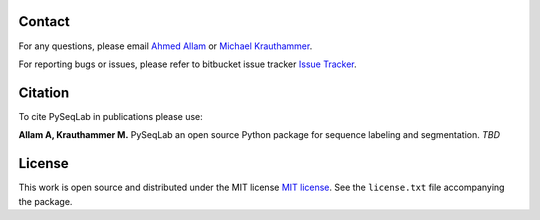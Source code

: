 Contact
--------------------------------------------------------------------------------

For any questions, please email
`Ahmed Allam <mailto:ahmed.allam@yale.edu>`__  or
`Michael Krauthammer <mailto:michael.krauthammer@yale.edu>`__.

For reporting bugs or issues, please refer to bitbucket issue tracker
`Issue Tracker <https://bitbucket.org/A_2/pyseqlab/issues>`__.

Citation
--------------------------------------------------------------------------------

To cite PySeqLab in publications please use:

**Allam A, Krauthammer M.**
PySeqLab an open source Python package for sequence labeling and segmentation.
*TBD*

License
--------------------------------------------------------------------------------

This work is open source and distributed under the MIT license `MIT license <https://opensource.org/licenses/MIT>`__.
See the ``license.txt`` file accompanying the package.
